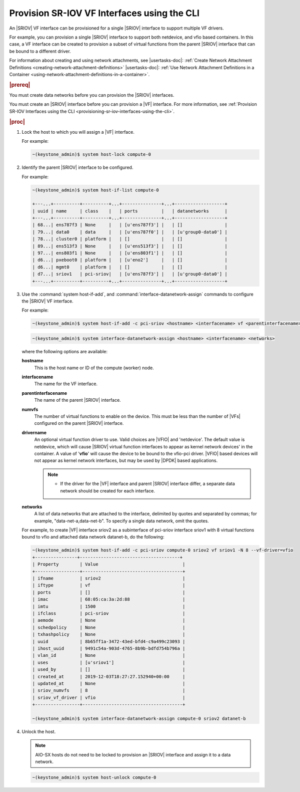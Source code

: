 
.. qiw1575604699794
.. _provisioning-sr-iov-vf-interfaces-using-the-cli:

============================================
Provision SR-IOV VF Interfaces using the CLI
============================================

An |SRIOV| VF interface can be provisioned for a single |SRIOV| interface to
support multiple VF drivers.

For example, you can provision a single |SRIOV| interface to support
both netdevice, and vfio based containers. In this case, a VF interface
can be created to provision a subset of virtual functions from the parent
|SRIOV| interface that can be bound to a different driver.

For information about creating and using network attachments,
see |usertasks-doc|: :ref:`Create Network Attachment Definitions
<creating-network-attachment-definitions>` |usertasks-doc|:
:ref:`Use Network Attachment Definitions in a Container
<using-network-attachment-definitions-in-a-container>`.

.. rubric:: |prereq|

You must create data networks before you can provision
the |SRIOV| interfaces.

.. xbooklink  See |datanet-doc|:`Adding Data Networks using the CLI <adding-data-networks-using-the-cli>`.

You must create an |SRIOV| interface before you can provision a |VF| interface.
For more information, see :ref:`Provision SR-IOV Interfaces using the CLI
<provisioning-sr-iov-interfaces-using-the-cli>`.

.. rubric:: |proc|

#.  Lock the host to which you will assign a |VF| interface.

    For example:

    .. code-block:: none

        ~(keystone_admin)$ system host-lock compute-0

#.  Identify the parent |SRIOV| interface to be configured.

    For example:

    .. code-block:: none

        ~(keystone_admin)$ system host-if-list compute-0

        +---...+----------+----------+...+---------------+...+-------------------+
        | uuid | name     | class    |   | ports         |   | datanetworks      |
        +---...+----------+----------+...+---------------+...+-------------------+
        | 68...| ens787f3 | None     |   | [u'ens787f3'] |   | []                |
        | 79...| data0    | data     |   | [u'ens787f0'] |   | [u'group0-data0'] |
        | 78...| cluster0 | platform |   | []            |   | []                |
        | 89...| ens513f3 | None     |   | [u'ens513f3'] |   | []                |
        | 97...| ens803f1 | None     |   | [u'ens803f1'] |   | []                |
        | d6...| pxeboot0 | platform |   | [u'eno2']     |   | []                |
        | d6...| mgmt0    | platform |   | []            |   | []                |
        | d7...| sriov1   | pci-sriov|   | [u'ens787f3'] |   | [u'group0-data0'] |
        +---...+----------+----------+...+---------------+...+-------------------+

#.  Use the :command:`system host-if-add`, and
    :command:`interface-datanetwork-assign` commands to configure the |SRIOV|
    VF interface.

    For example:

    .. code-block:: none

        ~(keystone_admin)$ system host-if-add -c pci-sriov <hostname> <interfacename> vf <parentinterfacename> -N <numvfs> --vf-driver=<drivername>

    .. code-block:: none

        ~(keystone_admin)$ system interface-datanetwork-assign <hostname> <interfacename> <networks>

    where the following options are available:

    **hostname**
        This is the host name or ID of the compute \(worker\) node.

    **interfacename**
        The name for the VF interface.

    **parentinterfacename**
        The name of the parent |SRIOV| interface.

    **numvfs**
        The number of virtual functions to enable on the device. This must
        be less than the number of |VFs| configured on the parent |SRIOV|
        interface.

    **drivername**
        An optional virtual function driver to use. Valid choices are |VFIO|
        and 'netdevice'. The default value is netdevice, which will cause
        |SRIOV| virtual function interfaces to appear as kernel network devices'
        in the container. A value of '**vfio**' will cause the device to be
        bound to the vfio-pci driver. |VFIO| based devices will not appear as
        kernel network interfaces, but may be used by |DPDK| based
        applications.

        .. note::

            -   If the driver for the |VF| interface and parent |SRIOV|
                interface differ, a separate data network should be created
                for each interface.

            .. only:: partner

                .. include:: ../../../_includes/provisioning-sr-iov-vf-interfaces-using-the-cli.rest

    **networks**
        A list of data networks that are attached to the interface, delimited
        by quotes and separated by commas; for example,
        "data-net-a,data-net-b". To specify a single data network,
        omit the quotes.

    For example, to create |VF| interface sriov2 as a subinterface of pci-sriov
    interface sriov1 with 8 virtual functions bound to vfio and attached data
    network datanet-b, do the following:

    .. code-block:: none

        ~(keystone_admin)$ system host-if-add -c pci-sriov compute-0 sriov2 vf sriov1 -N 8 --vf-driver=vfio
        +----------------+--------------------------------------+
        | Property        | Value                                |
        +-----------------+--------------------------------------+
        | ifname          | sriov2                               |
        | iftype          | vf                                   |
        | ports           | []                                   |
        | imac            | 68:05:ca:3a:2d:88                    |
        | imtu            | 1500                                 |
        | ifclass         | pci-sriov                            |
        | aemode          | None                                 |
        | schedpolicy     | None                                 |
        | txhashpolicy    | None                                 |
        | uuid            | 8b65ff1a-3472-43ed-bfd4-c9a499c23093 |
        | ihost_uuid      | 9491c54a-903d-4765-8b9b-bdfd754b796a |
        | vlan_id         | None                                 |
        | uses            | [u'sriov1']                          |
        | used_by         | []                                   |
        | created_at      | 2019-12-03T18:27:27.152940+00:00     |
        | updated_at      | None                                 |
        | sriov_numvfs    | 8                                    |
        | sriov_vf_driver | vfio                                 |
        +-----------------+--------------------------------------+

        ~(keystone_admin)$ system interface-datanetwork-assign compute-0 sriov2 datanet-b

#.  Unlock the host.

    .. note::
       AIO-SX hosts do not need to be locked to provision an |SRIOV|
       interface and assign it to a data network.

    .. code-block:: none

        ~(keystone_admin)$ system host-unlock compute-0
